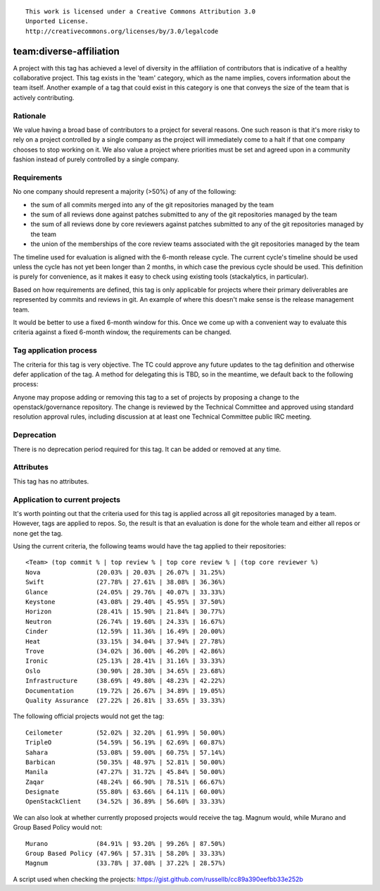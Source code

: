 ::

  This work is licensed under a Creative Commons Attribution 3.0
  Unported License.
  http://creativecommons.org/licenses/by/3.0/legalcode

========================================================================
team:diverse-affiliation
========================================================================

A project with this tag has achieved a level of diversity in the affiliation of
contributors that is indicative of a healthy collaborative project.  This tag
exists in the 'team' category, which as the name implies, covers information
about the team itself.  Another example of a tag that could exist in this
category is one that conveys the size of the team that is actively contributing.

Rationale
=========

We value having a broad base of contributors to a project for several reasons.
One such reason is that it's more risky to rely on a project controlled by a
single company as the project will immediately come to a halt if that one
company chooses to stop working on it.  We also value a project where priorities
must be set and agreed upon in a community fashion instead of purely controlled
by a single company.


Requirements
============

No one company should represent a majority (>50%) of any of the following:

* the sum of all commits merged into any of the git repositories managed by the
  team

* the sum of all reviews done against patches submitted to any of the git
  repositories managed by the team

* the sum of all reviews done by core reviewers against patches submitted to any
  of the git repositories managed by the team

* the union of the memberships of the core review teams associated with the git
  repositories managed by the team

The timeline used for evaluation is aligned with the 6-month release cycle.  The
current cycle's timeline should be used unless the cycle has not yet been longer
than 2 months, in which case the previous cycle should be used.  This definition
is purely for convenience, as it makes it easy to check using existing tools
(stackalytics, in particular).

Based on how requirements are defined, this tag is only applicable for projects
where their primary deliverables are represented by commits and reviews in git.
An example of where this doesn't make sense is the release management team.

It would be better to use a fixed 6-month window for this.  Once we come up with
a convenient way to evaluate this criteria against a fixed 6-month window, the
requirements can be changed.


Tag application process
=======================

The criteria for this tag is very objective.  The TC could approve any future
updates to the tag definition and otherwise defer application of the tag.  A
method for delegating this is TBD, so in the meantime, we default back to the
following process:

Anyone may propose adding or removing this tag to a set of projects by
proposing a change to the openstack/governance repository. The change is
reviewed by the Technical Committee and approved using standard resolution
approval rules, including discussion at at least one Technical Committee
public IRC meeting.


Deprecation
===========

There is no deprecation period required for this tag.  It can be added or
removed at any time.


Attributes
==========

This tag has no attributes.


Application to current projects
===============================

It's worth pointing out that the criteria used for this tag is applied across
all git repositories managed by a team.  However, tags are applied to repos.
So, the result is that an evaluation is done for the whole team and either all
repos or none get the tag.

Using the current criteria, the following teams would have the tag applied to
their repositories::

  <Team> (top commit % | top review % | top core review % | (top core reviewer %)
  Nova               (20.03% | 20.03% | 26.07% | 31.25%)
  Swift              (27.78% | 27.61% | 38.08% | 36.36%)
  Glance             (24.05% | 29.76% | 40.07% | 33.33%)
  Keystone           (43.08% | 29.40% | 45.95% | 37.50%)
  Horizon            (28.41% | 15.90% | 21.84% | 30.77%)
  Neutron            (26.74% | 19.60% | 24.33% | 16.67%)
  Cinder             (12.59% | 11.36% | 16.49% | 20.00%)
  Heat               (33.15% | 34.04% | 37.94% | 27.78%)
  Trove              (34.02% | 36.00% | 46.20% | 42.86%)
  Ironic             (25.13% | 28.41% | 31.16% | 33.33%)
  Oslo               (30.90% | 28.30% | 34.65% | 23.68%)
  Infrastructure     (38.69% | 49.80% | 48.23% | 42.22%)
  Documentation      (19.72% | 26.67% | 34.89% | 19.05%)
  Quality Assurance  (27.22% | 26.81% | 33.65% | 33.33%)

The following official projects would not get the tag::

  Ceilometer         (52.02% | 32.20% | 61.99% | 50.00%)
  TripleO            (54.59% | 56.19% | 62.69% | 60.87%)
  Sahara             (53.08% | 59.00% | 60.75% | 57.14%)
  Barbican           (50.35% | 48.97% | 52.81% | 50.00%)
  Manila             (47.27% | 31.72% | 45.84% | 50.00%)
  Zaqar              (48.24% | 66.90% | 78.51% | 66.67%)
  Designate          (55.80% | 63.66% | 64.11% | 60.00%)
  OpenStackClient    (34.52% | 36.89% | 56.60% | 33.33%)

We can also look at whether currently proposed projects would receive the tag.
Magnum would, while Murano and Group Based Policy would not::

  Murano             (84.91% | 93.20% | 99.26% | 87.50%)
  Group Based Policy (47.96% | 57.31% | 58.20% | 33.33%)
  Magnum             (33.78% | 37.08% | 37.22% | 28.57%)

A script used when checking the projects:
https://gist.github.com/russellb/cc89a390eefbb33e252b
